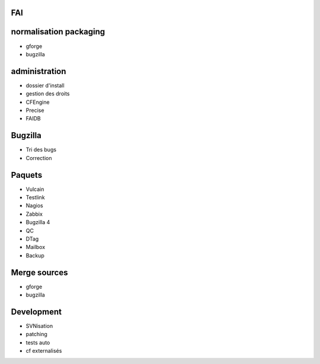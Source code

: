 FAI
===

normalisation packaging
=======================

- gforge
- bugzilla

administration
==============

- dossier d'install
- gestion des droits
- CFEngine
- Precise
- FAIDB

Bugzilla
========

- Tri des bugs
- Correction

Paquets
=======

- Vulcain
- Testlink
- Nagios
- Zabbix
- Bugzilla 4
- QC
- DTag
- Mailbox
- Backup

Merge sources
=============

- gforge
- bugzilla

Development
===========

- SVNisation
- patching
- tests auto
- cf externalisés
